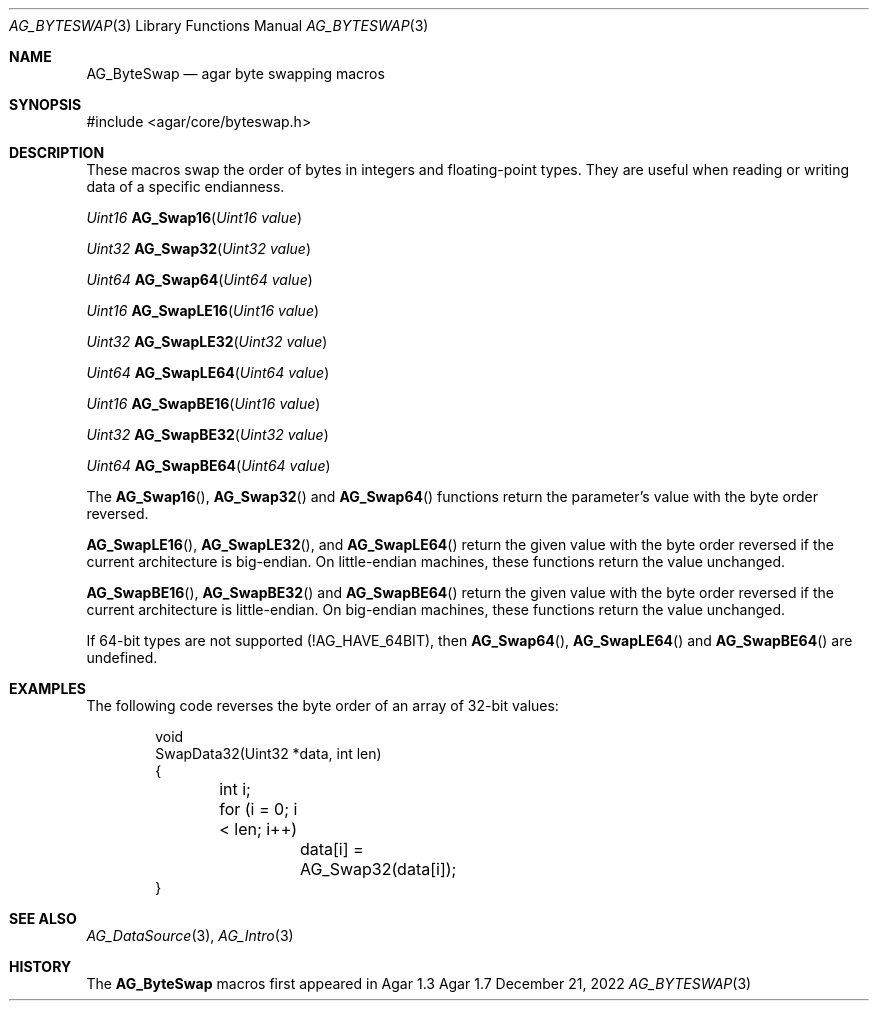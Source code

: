.\" Copyright (c) 2007-2022 Julien Nadeau Carriere <vedge@csoft.net>
.\" All rights reserved.
.\"
.\" Redistribution and use in source and binary forms, with or without
.\" modification, are permitted provided that the following conditions
.\" are met:
.\" 1. Redistributions of source code must retain the above copyright
.\"    notice, this list of conditions and the following disclaimer.
.\" 2. Redistributions in binary form must reproduce the above copyright
.\"    notice, this list of conditions and the following disclaimer in the
.\"    documentation and/or other materials provided with the distribution.
.\" 
.\" THIS SOFTWARE IS PROVIDED BY THE AUTHOR ``AS IS'' AND ANY EXPRESS OR
.\" IMPLIED WARRANTIES, INCLUDING, BUT NOT LIMITED TO, THE IMPLIED
.\" WARRANTIES OF MERCHANTABILITY AND FITNESS FOR A PARTICULAR PURPOSE
.\" ARE DISCLAIMED. IN NO EVENT SHALL THE AUTHOR BE LIABLE FOR ANY DIRECT,
.\" INDIRECT, INCIDENTAL, SPECIAL, EXEMPLARY, OR CONSEQUENTIAL DAMAGES
.\" (INCLUDING BUT NOT LIMITED TO, PROCUREMENT OF SUBSTITUTE GOODS OR
.\" SERVICES; LOSS OF USE, DATA, OR PROFITS; OR BUSINESS INTERRUPTION)
.\" HOWEVER CAUSED AND ON ANY THEORY OF LIABILITY, WHETHER IN CONTRACT,
.\" STRICT LIABILITY, OR TORT (INCLUDING NEGLIGENCE OR OTHERWISE) ARISING
.\" IN ANY WAY OUT OF THE USE OF THIS SOFTWARE EVEN IF ADVISED OF THE
.\" POSSIBILITY OF SUCH DAMAGE.
.\"
.Dd December 21, 2022
.Dt AG_BYTESWAP 3
.Os Agar 1.7
.Sh NAME
.Nm AG_ByteSwap
.Nd agar byte swapping macros
.Sh SYNOPSIS
.Bd -literal
#include <agar/core/byteswap.h>
.Ed
.Sh DESCRIPTION
These macros swap the order of bytes in integers and floating-point types.
They are useful when reading or writing data of a specific endianness.
.Pp
.nr nS 1
.Ft "Uint16"
.Fn AG_Swap16 "Uint16 value"
.Pp
.Ft "Uint32"
.Fn AG_Swap32 "Uint32 value"
.Pp
.Ft "Uint64"
.Fn AG_Swap64 "Uint64 value"
.Pp
.Ft "Uint16"
.Fn AG_SwapLE16 "Uint16 value"
.Pp
.Ft "Uint32"
.Fn AG_SwapLE32 "Uint32 value"
.Pp
.Ft "Uint64"
.Fn AG_SwapLE64 "Uint64 value"
.Pp
.Ft "Uint16"
.Fn AG_SwapBE16 "Uint16 value"
.Pp
.Ft "Uint32"
.Fn AG_SwapBE32 "Uint32 value"
.Pp
.Ft "Uint64"
.Fn AG_SwapBE64 "Uint64 value"
.Pp
.nr nS 0
The
.Fn AG_Swap16 ,
.Fn AG_Swap32
and
.Fn AG_Swap64
functions return the parameter's value with the byte order reversed.
.Pp
.Fn AG_SwapLE16 ,
.Fn AG_SwapLE32 ,
and
.Fn AG_SwapLE64
return the given value with the byte order reversed if the current
architecture is big-endian.
On little-endian machines, these functions return the value unchanged.
.Pp
.Fn AG_SwapBE16 ,
.Fn AG_SwapBE32
and
.Fn AG_SwapBE64
return the given value with the byte order reversed if the current
architecture is little-endian.
On big-endian machines, these functions return the value unchanged.
.Pp
If 64-bit types are not supported (!AG_HAVE_64BIT), then
.Fn AG_Swap64 ,
.Fn AG_SwapLE64
and
.Fn AG_SwapBE64
are undefined.
.Sh EXAMPLES
The following code reverses the byte order of an array of 32-bit values:
.Pp
.Bd -literal -offset indent
.\" SYNTAX(c)
void
SwapData32(Uint32 *data, int len)
{
	int i;

	for (i = 0; i < len; i++)
		data[i] = AG_Swap32(data[i]);
}
.Ed
.Sh SEE ALSO
.Xr AG_DataSource 3 ,
.Xr AG_Intro 3
.Sh HISTORY
The
.Nm
macros first appeared in Agar 1.3
